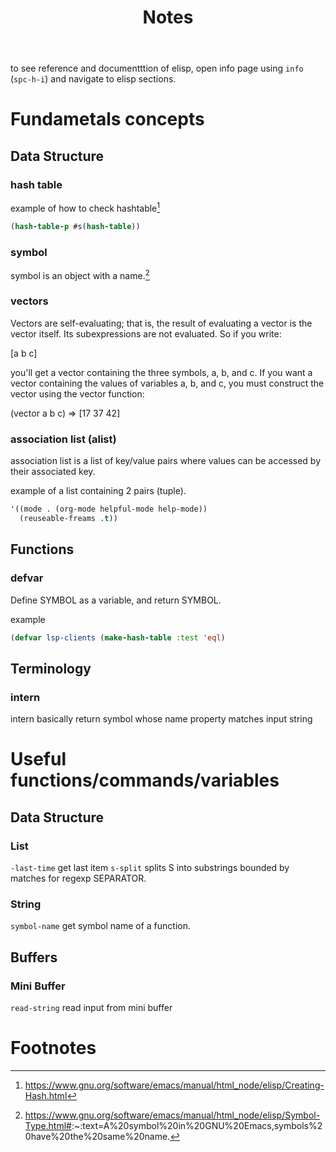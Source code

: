 #+TITLE: Notes

to see reference and documentttion of elisp, open info page using =info= (=spc-h-i=) and navigate to elisp sections.


* Fundametals concepts
** Data Structure
*** hash table

example of how to check hashtable[fn:2]
#+BEGIN_SRC emacs-lisp
(hash-table-p #s(hash-table))
#+END_SRC

*** symbol
symbol is an object with a name.[fn:1]

*** vectors
Vectors are self-evaluating; that is, the result of evaluating a vector is the vector itself. Its
subexpressions are not evaluated. So if you write:

[a b c]

you'll get a vector containing the three symbols, a, b, and c. If you want a vector containing the
values of variables a, b, and c, you must construct the vector using the vector function:

(vector a b c) ⇒ [17 37 42]
*** association list (alist)
association list is a list of key/value pairs where values can be accessed by their associated key.

example of a list containing 2 pairs (tuple).
#+BEGIN_SRC emacs-lisp :noeval
'((mode . (org-mode helpful-mode help-mode))
  (reuseable-freams .t))
#+END_SRC

** Functions
*** defvar
Define SYMBOL as a variable, and return SYMBOL.

example
#+BEGIN_SRC emacs-lisp :noeval
(defvar lsp-clients (make-hash-table :test 'eql)
#+END_SRC
** Terminology
*** intern
intern basically return symbol whose name property matches input string

* Useful functions/commands/variables
** Data Structure
*** List
~-last-time~ get last item
~s-split~ splits S into substrings bounded by matches for regexp SEPARATOR.
*** String
~symbol-name~ get symbol name of a function.
** Buffers
*** Mini Buffer
~read-string~ read input from mini buffer

* Footnotes
[fn:2] https://www.gnu.org/software/emacs/manual/html_node/elisp/Creating-Hash.html

[fn:1]  https://www.gnu.org/software/emacs/manual/html_node/elisp/Symbol-Type.html#:~:text=A%20symbol%20in%20GNU%20Emacs,symbols%20have%20the%20same%20name.
